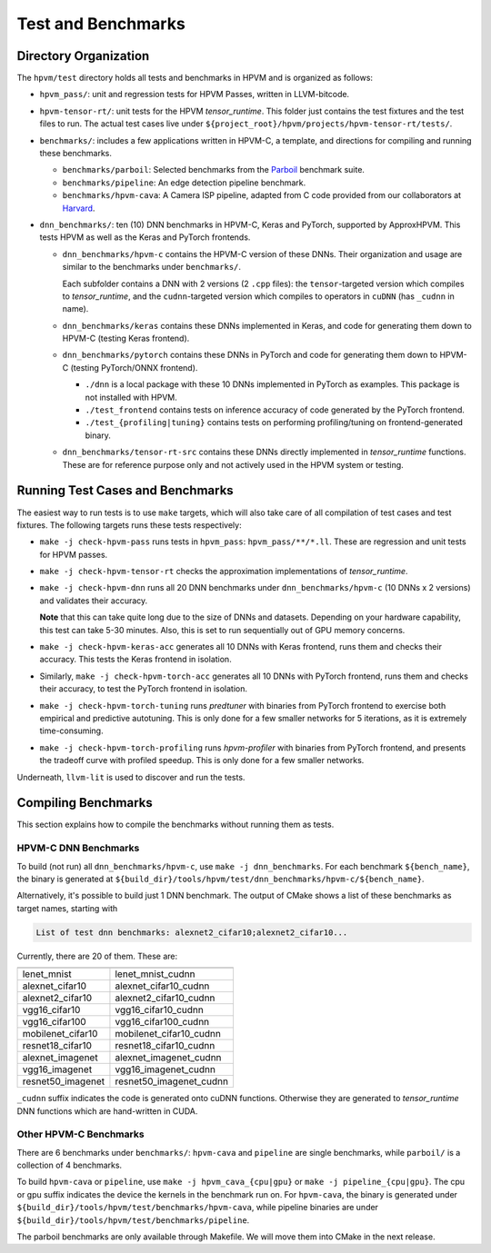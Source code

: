 Test and Benchmarks
========================

Directory Organization
----------------------

The ``hpvm/test`` directory holds all tests and benchmarks in HPVM and is organized as follows:

* ``hpvm_pass/``: unit and regression tests for HPVM Passes, written in LLVM-bitcode.

* ``hpvm-tensor-rt/``: unit tests for the HPVM `tensor_runtime`.
  This folder just contains the test fixtures and the test files to run.
  The actual test cases live under ``${project_root}/hpvm/projects/hpvm-tensor-rt/tests/``.

* ``benchmarks/``: includes a few applications written in HPVM-C, a template, and directions for compiling and running these benchmarks.

  * ``benchmarks/parboil``: Selected benchmarks from the `Parboil <http://impact.crhc.illinois.edu/parboil/parboil.aspx>`_ benchmark suite.
  * ``benchmarks/pipeline``: An edge detection pipeline benchmark.
  * ``benchmarks/hpvm-cava``: A Camera ISP pipeline, adapted from C code provided from our collaborators at `Harvard <http://vlsiarch.eecs.harvard.edu>`_.

* ``dnn_benchmarks/``: ten (10) DNN benchmarks in HPVM-C, Keras and PyTorch, supported by ApproxHPVM.
  This tests HPVM as well as the Keras and PyTorch frontends.

  * 
    ``dnn_benchmarks/hpvm-c`` contains the HPVM-C version of these DNNs.
    Their organization and usage are similar to the benchmarks under ``benchmarks/``.

    Each subfolder contains a DNN with 2 versions (2 ``.cpp`` files):
    the ``tensor``-targeted version which compiles to `tensor_runtime`,
    and the ``cudnn``-targeted version which compiles to operators in ``cuDNN``
    (has ``_cudnn`` in name).

  * ``dnn_benchmarks/keras`` contains these DNNs implemented in Keras,
    and code for generating them down to HPVM-C (testing Keras frontend).

  * ``dnn_benchmarks/pytorch`` contains these DNNs in PyTorch
    and code for generating them down to HPVM-C (testing PyTorch/ONNX frontend).

    * ``./dnn`` is a local package with these 10 DNNs implemented in PyTorch as examples.
      This package is not installed with HPVM.

    * ``./test_frontend`` contains tests on inference accuracy of code generated by the PyTorch frontend.

    * ``./test_{profiling|tuning}`` contains tests on performing profiling/tuning
      on frontend-generated binary.

  * ``dnn_benchmarks/tensor-rt-src`` contains these DNNs directly implemented in `tensor_runtime`
    functions. These are for reference purpose only and not actively used in the HPVM system or testing.


Running Test Cases and Benchmarks
---------------------------------

The easiest way to run tests is to use ``make`` targets,
which will also take care of all compilation of test cases and test fixtures.
The following targets runs these tests respectively:

* ``make -j check-hpvm-pass`` runs tests in ``hpvm_pass``: ``hpvm_pass/**/*.ll``.
  These are regression and unit tests for HPVM passes.

* ``make -j check-hpvm-tensor-rt`` checks the approximation implementations of `tensor_runtime`.

* ``make -j check-hpvm-dnn`` runs all 20 DNN benchmarks under ``dnn_benchmarks/hpvm-c``
  (10 DNNs x 2 versions) and validates their accuracy.

  **Note** that this can take quite long due to the size of DNNs and datasets.
  Depending on your hardware capability, this test can take 5-30 minutes.
  Also, this is set to run sequentially out of GPU memory concerns.

* ``make -j check-hpvm-keras-acc`` generates all 10 DNNs with Keras frontend,
  runs them and checks their accuracy. This tests the Keras frontend in isolation.

* Similarly, ``make -j check-hpvm-torch-acc`` generates all 10 DNNs with PyTorch frontend,
  runs them and checks their accuracy, to test the PyTorch frontend in isolation.

* ``make -j check-hpvm-torch-tuning`` runs `predtuner` with binaries from PyTorch frontend
  to exercise both empirical and predictive autotuning.
  This is only done for a few smaller networks for 5 iterations,
  as it is extremely time-consuming.

* ``make -j check-hpvm-torch-profiling`` runs `hpvm-profiler` with binaries from PyTorch frontend,
  and presents the tradeoff curve with profiled speedup.
  This is only done for a few smaller networks.

Underneath, ``llvm-lit`` is used to discover and run the tests.

Compiling Benchmarks
--------------------

This section explains how to compile the benchmarks without running them as tests.

HPVM-C DNN Benchmarks
^^^^^^^^^^^^^^^^^^^^^

To build (not run) all ``dnn_benchmarks/hpvm-c``, use ``make -j dnn_benchmarks``.
For each benchmark ``${bench_name}``, the binary is generated at
``${build_dir}/tools/hpvm/test/dnn_benchmarks/hpvm-c/${bench_name}``.

Alternatively, it's possible to build just 1 DNN benchmark.
The output of CMake shows a list of these benchmarks as target names, starting with

.. code-block:: text

   List of test dnn benchmarks: alexnet2_cifar10;alexnet2_cifar10...


Currently, there are 20 of them. These are:

.. list-table::
   :header-rows: 1

   * - 
     - 
   * - lenet_mnist
     - lenet_mnist_cudnn
   * - alexnet_cifar10
     - alexnet_cifar10_cudnn
   * - alexnet2_cifar10
     - alexnet2_cifar10_cudnn
   * - vgg16_cifar10
     - vgg16_cifar10_cudnn
   * - vgg16_cifar100
     - vgg16_cifar100_cudnn
   * - mobilenet_cifar10
     - mobilenet_cifar10_cudnn
   * - resnet18_cifar10
     - resnet18_cifar10_cudnn
   * - alexnet_imagenet
     - alexnet_imagenet_cudnn
   * - vgg16_imagenet
     - vgg16_imagenet_cudnn
   * - resnet50_imagenet
     - resnet50_imagenet_cudnn


``_cudnn`` suffix indicates the code is generated onto cuDNN functions.
Otherwise they are generated to `tensor_runtime` DNN functions which are hand-written in CUDA.

Other HPVM-C Benchmarks
^^^^^^^^^^^^^^^^^^^^^^^

There are 6 benchmarks under ``benchmarks/``:
``hpvm-cava`` and ``pipeline`` are single benchmarks, while ``parboil/`` is a collection of 4 benchmarks.

To build ``hpvm-cava`` or ``pipeline``,
use ``make -j hpvm_cava_{cpu|gpu}`` or ``make -j pipeline_{cpu|gpu}``.
The cpu or gpu suffix indicates the device the kernels in the benchmark run on.
For ``hpvm-cava``, the binary is generated under
``${build_dir}/tools/hpvm/test/benchmarks/hpvm-cava``,
while pipeline binaries are under ``${build_dir}/tools/hpvm/test/benchmarks/pipeline``.

The parboil benchmarks are only available through Makefile.
We will move them into CMake in the next release.
